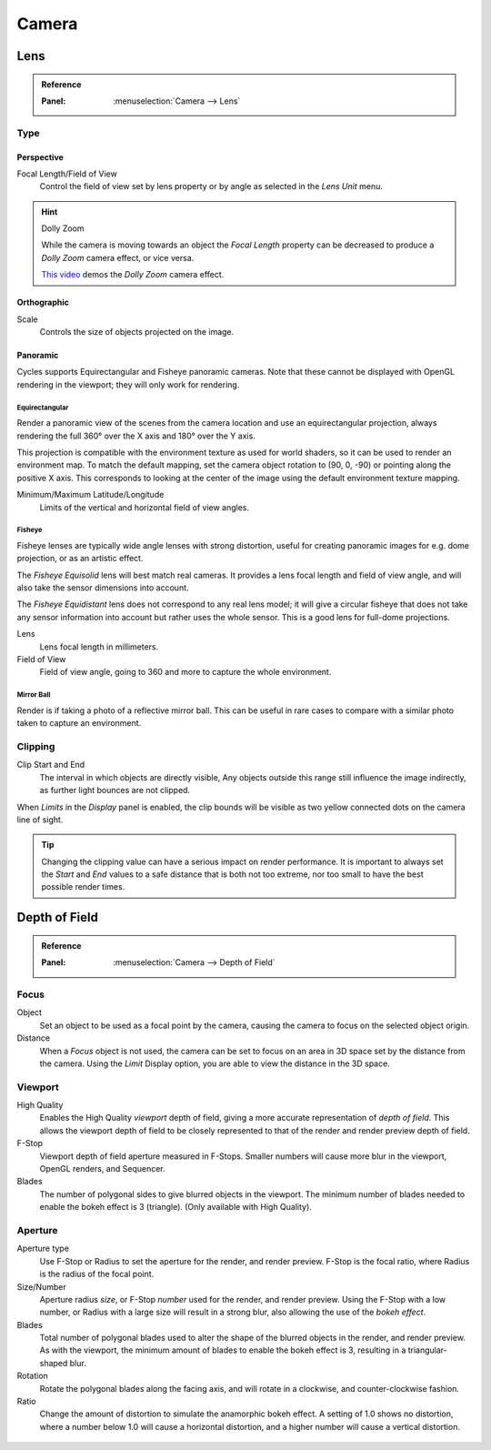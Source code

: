 
******
Camera
******

Lens
====

.. admonition:: Reference
   :class: refbox

   :Panel:     :menuselection:`Camera --> Lens`

Type
----

Perspective
^^^^^^^^^^^

Focal Length/Field of View
   Control the field of view set by lens property or by angle as selected in the *Lens Unit* menu.

.. figure:: /images/render_cycles_camera_perspective.svg
   :width: 340px

.. hint:: Dolly Zoom

   While the camera is moving towards an object the *Focal Length* property can be decreased
   to produce a *Dolly Zoom* camera effect, or vice versa.

   `This video <https://vimeo.com/15837189>`__ demos the *Dolly Zoom* camera effect.


Orthographic
^^^^^^^^^^^^

Scale
   Controls the size of objects projected on the image.

.. figure:: /images/render_cycles_camera_orthographic.svg
   :width: 340px


.. _cycles-panoramic-camera:

Panoramic
^^^^^^^^^

Cycles supports Equirectangular and Fisheye panoramic cameras.
Note that these cannot be displayed with OpenGL rendering in the viewport;
they will only work for rendering.


Equirectangular
"""""""""""""""

Render a panoramic view of the scenes from the camera location and use an equirectangular projection,
always rendering the full 360° over the X axis and 180° over the Y axis.

This projection is compatible with the environment texture as used for world shaders,
so it can be used to render an environment map. To match the default mapping,
set the camera object rotation to (90, 0, -90) or pointing along the positive X axis.
This corresponds to looking at the center of the image using the default environment texture mapping.

Minimum/Maximum Latitude/Longitude
   Limits of the vertical and horizontal field of view angles.


Fisheye
"""""""

Fisheye lenses are typically wide angle lenses with strong distortion,
useful for creating panoramic images for e.g. dome projection, or as an artistic effect.

The *Fisheye Equisolid* lens will best match real cameras.
It provides a lens focal length and field of view angle,
and will also take the sensor dimensions into account.

The *Fisheye Equidistant* lens does not correspond to any real lens model;
it will give a circular fisheye that does not take any sensor information into account
but rather uses the whole sensor. This is a good lens for full-dome projections.

Lens
   Lens focal length in millimeters.
Field of View
   Field of view angle, going to 360 and more to capture the whole environment.


Mirror Ball
"""""""""""

Render is if taking a photo of a reflective mirror ball.
This can be useful in rare cases to compare with a similar photo taken to capture an environment.


Clipping
--------

Clip Start and End
   The interval in which objects are directly visible,
   Any objects outside this range still influence the image indirectly,
   as further light bounces are not clipped.

When *Limits* in the *Display* panel is enabled,
the clip bounds will be visible as two yellow connected dots on the camera line of sight.

.. tip::

   Changing the clipping value can have a serious impact on render performance.
   It is important to always set the *Start* and *End* values to a safe distance that is both not too extreme,
   nor too small to have the best possible render times.

.. seealso::

   - :ref:`Blender Render Camera Clipping <camera-clipping>`.
   - :doc:`3D View clipping </editors/3dview/properties/panels>`.


Depth of Field
==============

.. admonition:: Reference
   :class: refbox

   :Panel:     :menuselection:`Camera --> Depth of Field`

.. figure:: /images/render_cycles_camera_depth-of-field-panel.png


Focus
-----

Object
   Set an object to be used as a focal point by the camera, causing the camera
   to focus on the selected object origin.
Distance
   When a *Focus* object is not used, the camera can be set to focus on an area in 3D
   space set by the distance from the camera.
   Using the *Limit* Display option, you are able to view the distance in the 3D space.


Viewport
--------

High Quality
   Enables the High Quality *viewport* depth of field, giving a more accurate
   representation of *depth of field*. This allows the viewport depth of field
   to be closely represented to that of the render and render preview depth of field.
F-Stop
   Viewport depth of field aperture measured in F-Stops. Smaller numbers will
   cause more blur in the viewport, OpenGL renders, and Sequencer.
Blades
   The number of polygonal sides to give blurred objects in the viewport.
   The minimum number of blades needed to enable the bokeh effect is 3 (triangle).
   (Only available with High Quality).


Aperture
--------

Aperture type
   Use F-Stop or Radius to set the aperture for the render, and render preview.
   F-Stop is the focal ratio, where Radius is the radius of the focal point.
Size/Number
   Aperture radius *size*, or F-Stop *number* used for the render, and render preview.
   Using the F-Stop with a low number, or Radius with a large size will result in a strong blur,
   also allowing the use of the *bokeh effect*.
Blades
   Total number of polygonal blades used to alter the shape of the blurred objects
   in the render, and render preview. As with the viewport, the minimum amount of
   blades to enable the bokeh effect is 3, resulting in a triangular-shaped blur.
Rotation
   Rotate the polygonal blades along the facing axis, and will rotate in a clockwise,
   and counter-clockwise fashion.
Ratio
   Change the amount of distortion to simulate the anamorphic bokeh effect.
   A setting of 1.0 shows no distortion, where a number below 1.0 will cause a horizontal distortion,
   and a higher number will cause a vertical distortion.

.. figure:: /images/render_cycles_camera_dof-bokeh.jpg

.. seealso:: Switching between Cameras

   By :ref:`binding the camera to markers <marker-bind-camera>`.
